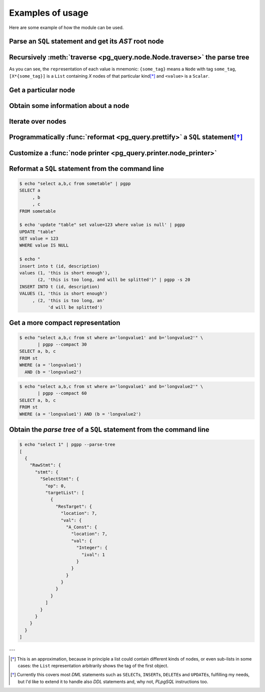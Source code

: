 .. -*- coding: utf-8 -*-
.. :Project:   pg_query -- Usage
.. :Created:   gio 10 ago 2017 10:06:38 CEST
.. :Author:    Lele Gaifax <lele@metapensiero.it>
.. :License:   GNU General Public License version 3 or later
.. :Copyright: © 2017 Lele Gaifax
..

===================
 Examples of usage
===================

Here are some example of how the module can be used.

Parse an ``SQL`` statement and get its *AST* root node
======================================================

.. doctest::

   >>> from pg_query import Node, parse_sql
   >>> root = Node(parse_sql('SELECT foo FROM bar'))
   >>> print(root)
   None=[1*{RawStmt}]

Recursively :meth:`traverse <pg_query.node.Node.traverse>` the parse tree
=========================================================================

.. doctest::

   >>> for node in root.traverse():
   ...   print(node)
   ...
   None[0]={RawStmt}
   stmt={SelectStmt}
   fromClause[0]={RangeVar}
   inh=<True>
   location=<16>
   relname=<'bar'>
   relpersistence=<'p'>
   op=<0>
   targetList[0]={ResTarget}
   location=<7>
   val={ColumnRef}
   fields[0]={String}
   str=<'foo'>
   location=<7>

As you can see, the ``repr``\ esentation of each value is mnemonic: ``{some_tag}`` means a
``Node`` with tag ``some_tag``, ``[X*{some_tag}]`` is a ``List`` containing `X` nodes of that
particular kind\ [*]_ and ``<value>`` is a ``Scalar``.

Get a particular node
=====================

.. doctest::

   >>> from_clause = root[0].stmt.fromClause
   >>> print(from_clause)
   fromClause=[1*{RangeVar}]

Obtain some information about a node
====================================

.. doctest::

   >>> range_var = from_clause[0]
   >>> print(range_var.node_tag)
   RangeVar
   >>> print(range_var.attribute_names)
   dict_keys(['relname', 'inh', 'relpersistence', 'location'])
   >>> print(range_var.parent_node)
   stmt={SelectStmt}

Iterate over nodes
==================

.. doctest::

   >>> for a in from_clause:
   ...     print(a)
   ...     for b in a:
   ...         print(b)
   ...
   fromClause[0]={RangeVar}
   inh=<True>
   location=<16>
   relname=<'bar'>
   relpersistence=<'p'>

Programmatically :func:`reformat <pg_query.prettify>` a ``SQL`` statement\ [*]_
===============================================================================

.. doctest::

   >>> from pg_query import prettify
   >>> print(prettify('delete from sometable where value is null'))
   DELETE FROM sometable
   WHERE value IS NULL

Customize a :func:`node printer <pg_query.printer.node_printer>`
================================================================

.. doctest::

   >>> sql = 'update translations set italian=$2 where word=$1'
   >>> print(prettify(sql))
   UPDATE translations
   SET italian = $2
   WHERE word = $1
   >>> from pg_query.printer import node_printer
   >>> @node_printer('ParamRef', override=True)
   ... def replace_param_ref(node, output):
   ...     output.write(repr(args[node.number.value - 1]))
   ...
   >>> args = ['Hello', 'Ciao']
   >>> print(prettify(sql, safety_belt=False))
   UPDATE translations
   SET italian = 'Ciao'
   WHERE word = 'Hello'

Reformat a ``SQL`` statement from the command line
==================================================

.. code-block:: shell

   $ echo "select a,b,c from sometable" | pgpp
   SELECT a
        , b
        , c
   FROM sometable

   $ echo 'update "table" set value=123 where value is null' | pgpp
   UPDATE "table"
   SET value = 123
   WHERE value IS NULL

   $ echo "
   insert into t (id, description)
   values (1, 'this is short enough'),
          (2, 'this is too long, and will be splitted')" | pgpp -s 20
   INSERT INTO t (id, description)
   VALUES (1, 'this is short enough')
        , (2, 'this is too long, an'
              'd will be splitted')

Get a more compact representation
=================================

.. code-block:: shell

   $ echo "select a,b,c from st where a='longvalue1' and b='longvalue2'" \
          | pgpp --compact 30
   SELECT a, b, c
   FROM st
   WHERE (a = 'longvalue1')
     AND (b = 'longvalue2')

.. code-block:: shell

   $ echo "select a,b,c from st where a='longvalue1' and b='longvalue2'" \
          | pgpp --compact 60
   SELECT a, b, c
   FROM st
   WHERE (a = 'longvalue1') AND (b = 'longvalue2')

Obtain the *parse tree* of a ``SQL`` statement from the command line
====================================================================

.. code-block:: shell

   $ echo "select 1" | pgpp --parse-tree
   [
     {
       "RawStmt": {
         "stmt": {
           "SelectStmt": {
             "op": 0,
             "targetList": [
               {
                 "ResTarget": {
                   "location": 7,
                   "val": {
                     "A_Const": {
                       "location": 7,
                       "val": {
                         "Integer": {
                           "ival": 1
                         }
                       }
                     }
                   }
                 }
               }
             ]
           }
         }
       }
     }
   ]


---

.. [*] This is an approximation, because in principle a list could contain different kinds of
       nodes, or even sub-lists in some cases: the ``List`` representation arbitrarily shows
       the tag of the first object.

.. [*] Currently this covers most `DML` statements such as ``SELECT``\ s, ``INSERT``\ s,
       ``DELETE``\ s and ``UPDATE``\ s, fulfilling my needs, but I'd like to extend it to
       handle also `DDL` statements and, why not, `PLpgSQL` instructions too.
